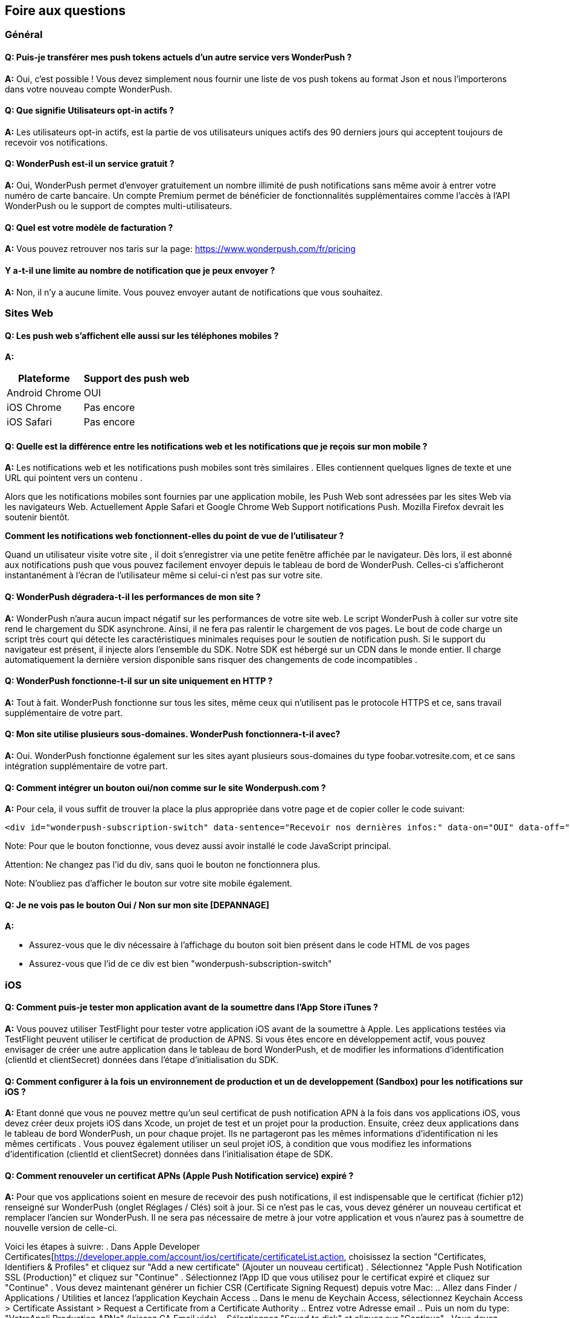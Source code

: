 [[faq-fr]]
[role="chunk-page chunk-toc"]
== Foire aux questions

--
--


[[faq-fr-general]]
=== Général

[[faq-fr-general-q1]]
==== Q: Puis-je transférer mes push tokens actuels d'un autre service vers WonderPush ?

**A:**
Oui, c'est possible ! Vous devez simplement nous fournir une liste de vos push tokens au format Json et nous l'importerons dans votre nouveau compte WonderPush.

[[faq-fr-general-q2]]
==== Q: Que signifie Utilisateurs opt-in actifs ?

**A:**
Les utilisateurs opt-in actifs, est la partie de vos utilisateurs uniques actifs des 90 derniers jours qui acceptent toujours de recevoir vos notifications.

[[faq-fr-general-q3]]
==== Q: WonderPush est-il un service gratuit ?

**A:**
Oui, WonderPush permet d'envoyer gratuitement un nombre illimité de push notifications sans même avoir à entrer votre numéro de carte bancaire. Un compte Premium permet de bénéficier de fonctionnalités supplémentaires comme l'accès à l'API WonderPush ou le support de comptes multi-utilisateurs.

[[faq-fr-general-q4]]
==== Q: Quel est votre modèle de facturation ?

**A:**
Vous pouvez retrouver nos taris sur la page: https://www.wonderpush.com/fr/pricing[https://www.wonderpush.com/fr/pricing]

[[faq-fr-general-q5]]
==== Y a-t-il une limite au nombre de notification que je peux envoyer ?

**A:**
Non, il n'y a aucune limite. Vous pouvez envoyer autant de notifications que vous souhaitez.


[[faq-fr-web]]
=== Sites Web

[[faq-fr-web-q1]]
==== Q: Les push web s'affichent elle aussi sur les téléphones mobiles ?

**A:**
[cols=",",options="header,autowidth"]
|=========================================================
|Plateforme |Support des push web 

|Android Chrome |OUI

|iOS Chrome |Pas encore

|iOS Safari |Pas encore
|=========================================================

[[faq-fr-web-q2]]
==== Q: Quelle est la différence entre les notifications web et les notifications que je reçois sur mon mobile ?

**A:**
Les notifications web et les notifications push mobiles sont très similaires . Elles contiennent quelques lignes de texte et une URL qui pointent vers un contenu .

Alors que les notifications mobiles sont fournies par une application mobile, les Push Web sont adressées par les sites Web via les navigateurs Web. Actuellement Apple Safari et Google Chrome Web Support notifications Push. Mozilla Firefox devrait les soutenir bientôt.

*Comment les notifications web fonctionnent-elles du point de vue de l'utilisateur ?*

Quand un utilisateur visite votre site , il doit s'enregistrer via une petite fenêtre affichée par le navigateur. Dès lors, il est abonné aux notifications push que vous pouvez facilement envoyer depuis le tableau de bord de WonderPush. Celles-ci s'afficheront instantanément à l'écran de l'utilisateur même si celui-ci n'est pas sur votre site. 

[[faq-fr-web-q3]]
==== Q: WonderPush dégradera-t-il les performances de mon site ?

**A:**
WonderPush n'aura aucun impact négatif sur les performances de votre site web. Le script WonderPush à coller sur votre site rend le chargement du SDK asynchrone. Ainsi, il ne fera pas ralentir le chargement de vos pages. Le bout de code charge un script très court qui détecte les caractéristiques minimales requises pour le soutien de notification push. Si le support du navigateur est présent, il injecte alors l'ensemble du SDK. Notre SDK est hébergé sur un CDN dans le monde entier. Il charge automatiquement la dernière version disponible sans risquer des changements de code incompatibles .

[[faq-fr-web-q4]]
==== Q: WonderPush fonctionne-t-il sur un site uniquement en HTTP ?

**A:**
Tout à fait. WonderPush fonctionne sur tous les sites, même ceux qui n'utilisent pas le protocole HTTPS et ce, sans travail supplémentaire de votre part.

[[faq-fr-web-q5]]
==== Q: Mon site utilise plusieurs sous-domaines. WonderPush fonctionnera-t-il avec?

**A:**
Oui. WonderPush fonctionne également sur les sites ayant plusieurs sous-domaines du type foobar.votresite.com, et ce sans intégration supplémentaire de votre part.

[[faq-fr-web-q6]]
==== Q: Comment intégrer un bouton oui/non comme sur le site Wonderpush.com ?

**A:**
Pour cela, il vous suffit de trouver la place la plus appropriée dans votre page et de copier coller le code suivant:

[source,HTML]
---------------------------------------------------------------------
<div id="wonderpush-subscription-switch" data-sentence="Recevoir nos dernières infos:" data-on="OUI" data-off="NON"></div>
---------------------------------------------------------------------
Note: Pour que le bouton fonctionne, vous devez aussi avoir installé le code JavaScript principal.

Attention: Ne changez pas l'id du div, sans quoi le bouton ne fonctionnera plus. 

Note: N'oubliez pas d'afficher le bouton sur votre site mobile également.

[[faq-fr-web-q7]]
==== Q: Je ne vois pas le bouton Oui / Non sur mon site [DEPANNAGE]

**A:**

* Assurez-vous que le div nécessaire à l'affichage du bouton soit bien présent dans le code HTML de vos pages
* Assurez-vous que l'id de ce div est bien "wonderpush-subscription-switch"


[[faq-fr-ios]]
=== iOS

[[faq-fr-ios-q1]]
==== Q: Comment puis-je tester mon application avant de la soumettre dans l'App Store iTunes ?

**A:**
Vous pouvez utiliser TestFlight pour tester votre application iOS avant de la soumettre à Apple. Les applications testées via TestFlight peuvent utiliser le certificat de production de APNS.
Si vous êtes encore en développement actif, vous pouvez envisager de créer une autre application dans le tableau de bord WonderPush, et de modifier les informations d'identification (clientId et clientSecret) données dans l'étape d'initialisation du SDK.

[[faq-fr-ios-q2]]
==== Q: Comment configurer à la fois un environnement de production et un de developpement (Sandbox) pour les notifications sur iOS ?

**A:**
Etant donné que vous ne pouvez mettre qu'un seul certificat de push notification APN à la fois dans vos applications iOS, vous devez créer deux projets iOS dans Xcode, un projet de test et un projet pour la production. Ensuite, créez deux applications dans le tableau de bord WonderPush, un pour chaque projet. Ils ne partageront pas les mêmes informations d'identification ni les mêmes certificats .
Vous pouvez également utiliser un seul projet iOS, à condition que vous modifiez les informations d'identification (clientId et clientSecret) données dans l'initialisation étape de SDK.

[[faq-fr-ios-q3]]
==== Q: Comment renouveler un certificat APNs (Apple Push Notification service) expiré ?

**A:**
Pour que vos applications soient en mesure de recevoir des push notifications, il est indispensable que le certificat (fichier p12) renseigné sur WonderPush (onglet Réglages / Clés) soit à jour. Si ce n'est pas le cas, vous devez générer un nouveau certificat et remplacer l'ancien sur WonderPush. Il ne sera pas nécessaire de metre à jour votre application et vous n'aurez pas à soumettre de nouvelle version de celle-ci. 

Voici les étapes à suivre: 
. Dans Apple Developer Certificates[https://developer.apple.com/account/ios/certificate/certificateList.action, choisissez la section "Certificates, Identifiers & Profiles" et cliquez sur "Add a new certificate" (Ajouter un nouveau certificat)
. Sélectionnez "Apple Push Notification SSL (Production)" et cliquez sur "Continue"
. Sélectionnez l'App ID que vous utilisez pour le certificat expiré et cliquez sur "Continue"
. Vous devez maintenant générer un fichier CSR (Certificate Signing Request) depuis votre Mac:
.. Allez dans Finder / Applications / Utilities et lancez l'application Keychain Access 
.. Dans le menu de Keychain Access, sélectionnez Keychain Access > Certificate Assistant > Request a Certificate from a Certificate Authority
.. Entrez votre Adresse email
.. Puis un nom du type: "VotreAppli Production APNs" (laissez CA Email vide)
.. Sélectionnez "Saved to disk" et cliquez sur "Continue"
. Vous devez Uploader le fichier que vous avez créé
. Cliquez sur "Generate", puis "Download" et ouvrez enfin le certificat avec Keychain Access
. Cliquez sur Fichier / Export Items (vous n'êtes pas obligé d'entrer un mot de passe)
. Allez enfin sur WonderPush (onglet Réglages / clés) et uploader le fichier .p12

